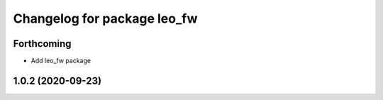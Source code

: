 ^^^^^^^^^^^^^^^^^^^^^^^^^^^^
Changelog for package leo_fw
^^^^^^^^^^^^^^^^^^^^^^^^^^^^

Forthcoming
-----------
* Add leo_fw package

1.0.2 (2020-09-23)
------------------
